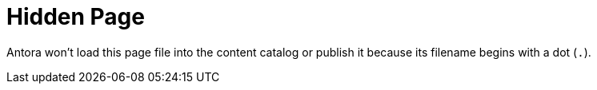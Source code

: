 = Hidden Page

Antora won’t load this page file into the content catalog or publish it because its filename begins with a dot (`.`).